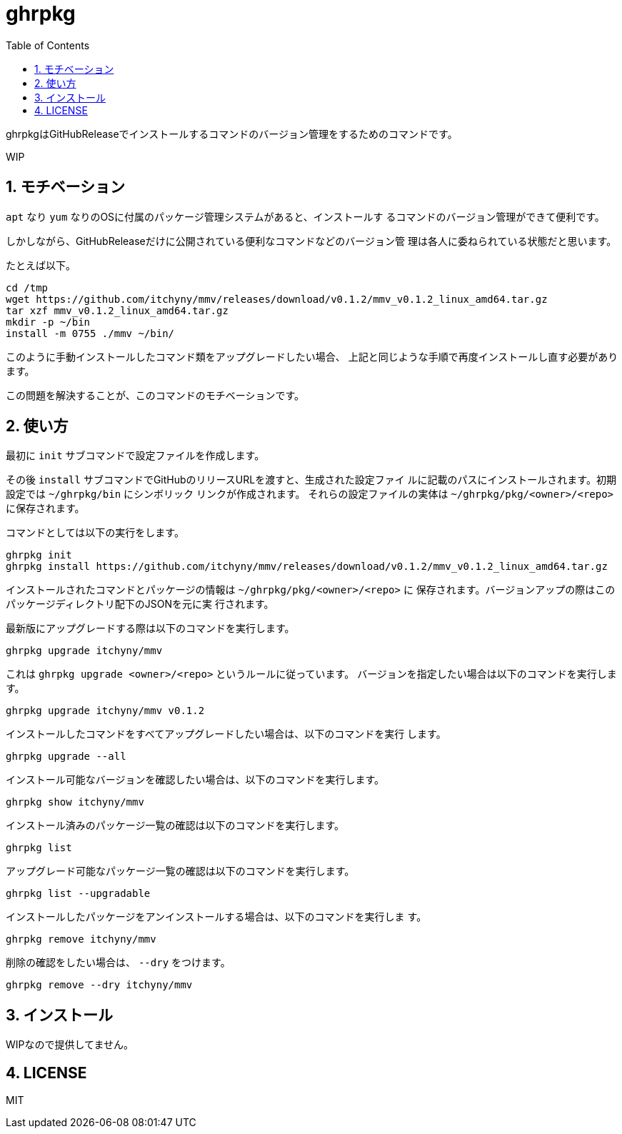 = ghrpkg
:toc: left
:sectnums:

ghrpkgはGitHubReleaseでインストールするコマンドのバージョン管理をするためのコマンドです。

WIP

== モチベーション

`apt` なり `yum` なりのOSに付属のパッケージ管理システムがあると、インストールす
るコマンドのバージョン管理ができて便利です。

しかしながら、GitHubReleaseだけに公開されている便利なコマンドなどのバージョン管
理は各人に委ねられている状態だと思います。

たとえば以下。

[source,bash]
----
cd /tmp
wget https://github.com/itchyny/mmv/releases/download/v0.1.2/mmv_v0.1.2_linux_amd64.tar.gz
tar xzf mmv_v0.1.2_linux_amd64.tar.gz
mkdir -p ~/bin
install -m 0755 ./mmv ~/bin/
----

このように手動インストールしたコマンド類をアップグレードしたい場合、
上記と同じような手順で再度インストールし直す必要があります。

この問題を解決することが、このコマンドのモチベーションです。

== 使い方

最初に `init` サブコマンドで設定ファイルを作成します。

その後 `install` サブコマンドでGitHubのリリースURLを渡すと、生成された設定ファイ
ルに記載のパスにインストールされます。初期設定では `~/ghrpkg/bin` にシンボリック
リンクが作成されます。
それらの設定ファイルの実体は `~/ghrpkg/pkg/<owner>/<repo>` に保存されます。

コマンドとしては以下の実行をします。

[source,bash]
----
ghrpkg init
ghrpkg install https://github.com/itchyny/mmv/releases/download/v0.1.2/mmv_v0.1.2_linux_amd64.tar.gz
----

インストールされたコマンドとパッケージの情報は `~/ghrpkg/pkg/<owner>/<repo>` に
保存されます。バージョンアップの際はこのパッケージディレクトリ配下のJSONを元に実
行されます。

最新版にアップグレードする際は以下のコマンドを実行します。

[source,bash]
----
ghrpkg upgrade itchyny/mmv
----

これは `ghrpkg upgrade <owner>/<repo>` というルールに従っています。
バージョンを指定したい場合は以下のコマンドを実行します。

[source,bash]
----
ghrpkg upgrade itchyny/mmv v0.1.2
----

インストールしたコマンドをすべてアップグレードしたい場合は、以下のコマンドを実行
します。

[source,bash]
----
ghrpkg upgrade --all
----

インストール可能なバージョンを確認したい場合は、以下のコマンドを実行します。

[source,bash]
----
ghrpkg show itchyny/mmv
----

インストール済みのパッケージ一覧の確認は以下のコマンドを実行します。

[source,bash]
----
ghrpkg list
----

アップグレード可能なパッケージ一覧の確認は以下のコマンドを実行します。

[source,bash]
----
ghrpkg list --upgradable
----

インストールしたパッケージをアンインストールする場合は、以下のコマンドを実行しま
す。

[source,bash]
----
ghrpkg remove itchyny/mmv
----

削除の確認をしたい場合は、 `--dry` をつけます。

[source,bash]
----
ghrpkg remove --dry itchyny/mmv
----

== インストール

WIPなので提供してません。

== LICENSE

MIT
